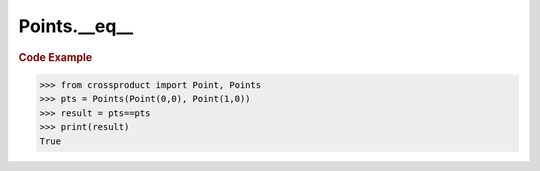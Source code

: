 Points.__eq__
=============

.. automethod:: crossproduct.crossproduct.Points.__eq__

.. rubric:: Code Example

.. code-block:: python

   >>> from crossproduct import Point, Points
   >>> pts = Points(Point(0,0), Point(1,0))
   >>> result = pts==pts
   >>> print(result)
   True
